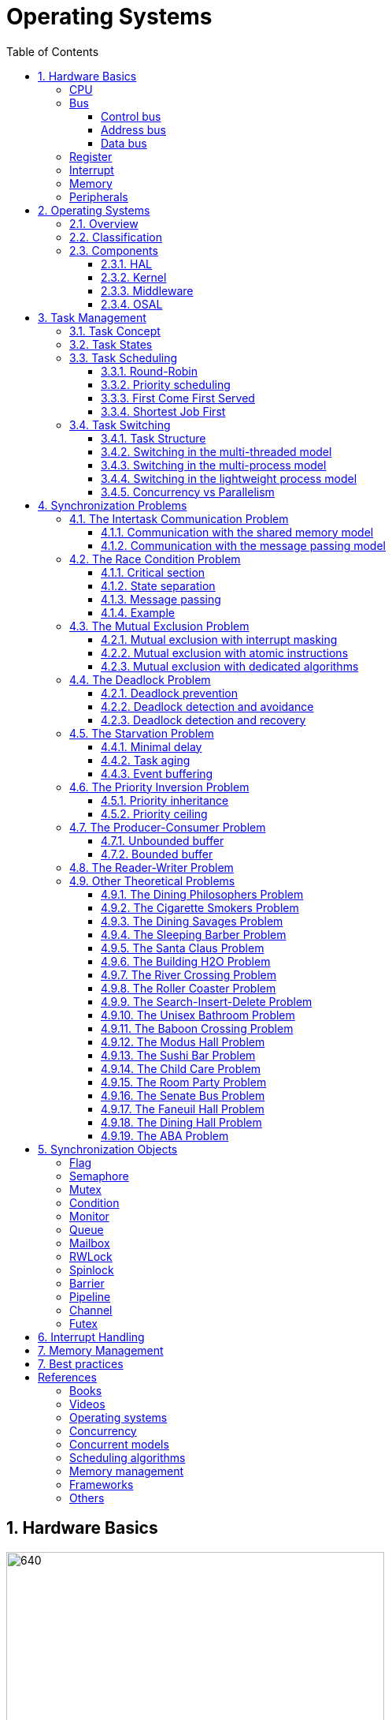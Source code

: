 = Operating Systems
:toc:
:toclevels: 5


== 1. Hardware Basics

image::assets/OS-Hardware-Basics.png[640, 480]

=== CPU
The CPU is the brain of a computer system and it is where the program is
executed. The design of a system starts with the CPU and determines the choices
of the bus and peripherals explained below.

The CPU consists of several parts

- Arithmetic and Logic Unit (ALU)
- Control Unit
- Registers


=== Bus

==== Control bus
This is the set of signals that is used to synchronize the activities of the
separate computer components. Some of these control signals, such as RD and
WR are sent by the CPU to the other elements to tell them what type of
operation is currently in progress. The I/O elements can send control
signals to the CPU. An example is the rest input (RES) of the CPU
which, when driven LOW, causes the CPU to reset to a particular
starting stare.

==== Address bus
This is a unidirectional bus, because information flows over it in only
one direction, from the CPU to other system components.

When the CPU wants to communicate with a certain memory location or I/O device,
it places the appropriate address code onto the address bus. The devices listen
on the address bus and if one of them recognizes its address it will respond to
the CPU request.

==== Data bus
This is a bi-directional bus, because data can flow to or from the CPU.

=== Register
=== Interrupt

Interrupts are a way to stop the current program execution and to jump to a
special program called an **Interrupt Service Routine (ISR)**. The interrupts
are an efficient mechanism used by I/O devices to signal that there is data
available and relieve the processor from constant polling of the I/O device status.

The interrupt service routines can interrupt tasks and take control immediately.
This could be quite detrimetral to the time constrains of the RTOS and this
is why interrupts must be used with caution and be as quick as possible.

The interrupts themselves can be also nested. An interrupt ca never be
interrupted by an interrupt of lower or equal priority. If two different
interrupts occur at the same time the one with the higher priority gets
executed first.

The first job of the interrupt should be to store the registar values of the
CPU and the last job should be to restore these values.

```text
TODO: Picture how the ISR is executed
```

=== Memory
=== Peripherals


== 2. Operating Systems

=== 2.1. Overview

- manages how I/O devices communicate with the application (Chapter 1)
- offers a structural approach to develop applications (Chapter 2)
- offers a scheduler to allocated CPU time to different tasks (Chapter 3)
- offers a set of services for intertask communication (Chapter 5, 6)
- manages how the memory is organized and how it is allocated (Chapter 7)


=== 2.2. Classification

image::assets/OS-Classification.png[640, 480]

The are several differentiation criteria used to classify the operating system.
If we take the access to the CPU in cosideration, then the operating systems
is be classified as ...

- A **single-task OS** that allows a single task to use the CPU
- A **multi-tasking OS** that allows the execution of multiple tasks on a
single CPU

Further operating systems might be further differentiated based on the number
of users such as ...

- A **single-user OS** allows only a single user to use the OS
- A **multi-user OS** allows multiple users to use the OS

And finally based on their use case, the operating systems might be divided
in the following categories ...

- **General-purpose OS** that ensures the execution of all tasks without
blocking (fairness)

- **Real-time OS** that ensures the execution of high priority tasks within a
strict time limit (deterministic)


Embedded systems are electronic devices that have a microprocessor but are not
computers and usually have a very specific purpose. Such systems are for
example the electronic control unit (ECU) of the car, smart TV, etc.

Embedded systems often use real-time operating systems, which execute
critical code within strict time constraints. If the constraints are not met
then this would be considered a failure. This kind of systems have the
advantage to be predictable (deterministic). This can be especially important
in measurement and automation systems where downtime is costly or a program
delay could cause a safety hazard.


=== 2.3. Components

image:assets/OS-Structure.png[]

==== 2.3.1. HAL

Many operating systems such as Linux or Windows are written in such a way
that they work without knowledge of the underlying hardware. This is achieved
by separating the interface from its implementation. The OS will only use the
interface. Depending on the usecase either the OS developer or the hardware producer
is responsible to implement the low level code accessed by the HAL API. These might
be register mappings, low level drivers, etc.

==== 2.3.2. Kernel

The kernel is the main component of the operating system. It is responsible
for the allocation and partition of the sytem memory, the scheduling and switching
of the tasks and provides objects and services for taks synchronization and communication.
In many cases the kernel also provides device drivers to access common hardware such as
memory, UART,

==== 2.3.3. Middleware

The middleware provides some additional features to the operating system, which
are very common but not strictly required for the OS to work. These might include
networking services, file system and graphics libraries. The middleware can be
easily extended by the user providing own interfaces and libraries.

==== 2.3.4. OSAL

The OSAL (OS Abstraction Layer) is considered to be part of the middleware. It
allows the users to write applications, which might be ported to other operating
systems by separating the interface and the concrete implementation of common
kernel services, such as semaphors, mutexes and others. In the **UNIX** world
it is also named **POSIX**.

== 3. Task Management

=== 3.1. Task Concept

A task is typically an infinite loop which never terminates. It is a
self-contained program which runs as if it had the microprocessor all to
itself.

Depending on the operating system a task can be understood as a thread or a
process. Threads are tasks that share the same address space, while processes
have their own address space.

image::assets/OS-TaskModel.png[800, 600]

=== 3.2. Task States

The minimum set of states in typical task state model consists of
the following states ...

1. **Running** (takes control of the CPU);
2. **Ready** (ready to be executed);
3. **Waiting** (blocked until an event occurs ).

The following graphic shows several examples of popular operating systems to
illustrate the common and specific tasks states...

image::assets/OS-TaskStates.png[800, 600]

=== 3.3. Task Scheduling

Schedulers determine which task to be executed at a given point of time and
differ mainly in the way they distribute computation time between tasks in
the READY state. The scheduler is one of the core features of the OS kernel.
Technically it is a program which is exectuted periodically. The period
between the executions is also called the **system tick**.

==== 3.3.1. Round-Robin

image::assets/OS-Scheduling-RoundRobin.png[800, 600]

With round-robin scheduling each task gets a certain amount of time or **time
slices** to use the CPU. After the predefined amount of time passes the
scheduler deactivates the running task and activates the next task that is in
the READY state. This ensures that each task gets some CPU time.

- No starvation effect as all tasks are executed
- Best reponse in terms of average reponse time accross all tasks
- Low slicing time reudces CPU efficiency due to frequent context switching
- Worser control of the timing of critical tasks

==== 3.3.2. Priority scheduling

image::assets/OS-Scheduling-Priority.png[800, 600]

With priority scheduling tasks are executed by their assigned prority.
Usually lower numbers mean higher priority.

- Good for systems with variable time and resource requirements
- Precise control of the timing of critical tasks
- Starvation effect possible for intensive high priority tasks
- Starvation can be mitigated with the aging technique or by adding small delays

==== 3.3.3. First Come First Served

image::assets/OS-Scheduling-FirstComeFirstServed.png[800, 600]

With this type of algorithm tasks are executed in order of their arrival.
It is the easiest and simplest CPU scheduling algorithm.

- Simple implementation
- Starvation effect possible if a tasks takes a long time to execute
- Higher average wait time compared to other scheduling algorithms

==== 3.3.4. Shortest Job First

image::assets/OS-Scheduling-ShortestJobFirst.png[800, 600]

With SJF tasks with shorter execution time have higher priority when
scheduled for execution. This scheduling is mainly used to minimize the
waiting time.

- Starvation efect possible
- Best average waiting time
- Needs an estimation of the burst time

=== 3.4. Task Switching

==== 3.4.1. Task Structure

Typically each task consists of folling parts...

- Task code
- Task variables
- Task stack
- Task control block (TCB)

The task’s stack has the same function as in a single-task system: storage of
return addresses of function calls, parameters and local variables, and
temporary storage of intermediate results and register values. Each task can
have a different stack size.

The **Task Control Block (TCB)** is a data structure assigned to a task when it
is created. The TCB contains status information for the task, including the
stack pointer, task priority, current task status (ready, waiting, reason for
suspension) and other management data. Knowledge of the stack pointer allows
access to the other registers, which are typically stored (pushed onto) the
stack when the task is created and each time it is suspended. This
information allows an interrupted task to continue execution exactly where it
left off. TCBs are only accessed by the RTOS.

Internally the OS will save the TCBs of all stacks in a dynamic list, which
might be changed on-demand if the OS allows creation of tasks in runtime.

```
TODO: Image illustrating the TCB and how it is chained
```


==== 3.4.2. Switching in the multi-threaded model

In the multi-threading model, which is predominatly used in RTOS the task or
context switching is simplified the change of one set of CPU register values to
another set of CPU register values.

image::assets/OS-Multi-Threaded-Switch.png[800, 600]

Switching algorithm:

1. Push the registers, variables on the stack of the current task
2. Push the stack pointer on the TCB of the current task
3. Load the stack pointer from the TCB of the new task
4. Load the registers and variables stored on the new task's stack

Some operating systems allow tasks to be interrupted by other more important
tasks. This is called a **preemptive** context switching and is the dominant
mechanism used in RTOS. The other type of switching is called **cooperative**
and in this case the task must explicitly release the CPU before another task
can take control.

==== 3.4.3. Switching in the multi-process model

For multiprocessor systems each process has its own address space and cannot
address the memory of the other processes. The context switch requires the
re-configuration of a special chip called MMU (Memory Management Unit). The
role of the MMU is to map the process address space to the address space of
the physical memory.

```text
TODO: Picture with an explanation how the MMU works
```

==== 3.4.4. Switching in the lightweight process model

The multi-process model is much more complex and time consuming and thus not
very useful for RTOS. If a MMU is present, the RTOS might use only to protect
other memory areas from being accessed by the current task. This model is
also called **"Thread Protected Mode"** or **"Lightweight Process Model**".

```text
TODO: Picture to illustrate how to use MMU to protect memory areas
```

==== 3.4.5. Concurrency vs Parallelism

The process of sharing one CPU among many tasks and thus creating the
illusion of parallel work is called **concurrent execution**. The process of
running tasks on multiple processors is called **parallel executuion**.

image::assets/OS-Concurrent-vs-Parallel.png[800, 600]


== 4. Synchronization Problems

Tasks are a very convinient way to modularize the development process and
optimize the CPU utilization using concurrency. But they also come with a price
when several tasks have to exchange data. A brief summary of the most common
synchronization problems is given below.

image::assets/OS-Synchronization-Problems.png[]

=== 4.1. The Intertask Communication Problem

The first and most important problem arising when using several tasks to
implement a software product is how to exchange data between the tasks and how
to control the program flow in case it depends on the state of another task.
There are different solutions depending on the underlying hardware and
operating system used.

==== 4.1.1. Communication with the shared memory model

The simplest and fastest way to solve the intercommunication problem is to use
**shared memory**. This model is very convinient for threads, as they have
already a shared address space by definition.

image::assets/OS-Shared Memory.png[800, 600]

The shared memory can represent an output device, a counter to be incremented
by every task, or a buffer used to store messages exchanged by the tasks. The
advantage of the shared memory model is its simplicity and speed, but has the
disadvantage of being a not robust and very difficult to be analyzed formally.

==== 4.1.2. Communication with the message passing model

For multi-processing systems the shared memory might not be the best solution,
as they have separate address space by definition. Additionally the
processors might represent a distributed system, where the distances between
the components might be relatively large. In this case it is more suitable to
use the **message passing model**. This model is less efficient than the shared
memory model but much easier to be analyzed formally. It is the foundation of
many formal models used to analyze concurrent or parallel systems such as the
**actor modell**, **pi-calculus** and others.

// ============================================================================

=== 4.2. The Race Condition Problem

Very often a resource must be used by only one task in order to produce the
correct result. For example if several tasks require the printer then the
result will be often a random sequence of characters depending on the scheduled
execution of the tasks.

A similar example can be given with a shared variable instead of a printer.
Let's assume that a task must write a value to a counter variable, which will
be shared among several tasks. This variable might be used to count how many
symbols were printed by all the tasks and when a certain number is reached to
it will prevent all tasks from printing until the printer is serviced. As in the
printer scenario, a task might actually produce an invalid value depending
on the offset in the execution time of the tasks

image::assets/OS-Race-Conditions-1.png[]

The counter is supposed to be incremented 4 times but due to task interleaving
the final values is incorrect. The main problem appears to be that the
several operations are needed to increment the value of the counter and the
scheduler is not aware of this. This is a very common problem and the reason
why race conditions occur. In the example above 3 operations are needed to
update the value of the counter: **read, modify and write**.

Another possible context for race conditions is the **check-then-act**
scenario. In the example below the second task will be terminated by an
exception as Task B will try to remove an element from the global list, which
was already removed by task A in the previous cycle.

image::assets/OS-Race-Conditions-2.png[]

==== 4.1.1. Critical section

The first option to avoid race conditions is to ensure that only one task has
the shared resource during its usage. The operations which need to executed
without interruption are called **critical section**. Experienced programmes are
familiar with several implementations of the critical section such as
**semaphores** or **mutexes**. The disadvantage of this approach is the impact
on the performance as the critical section can be used only by one task.

image::assets/OS-Race-Conditions-3.png[]

==== 4.1.2. State separation

A second option to solve the race conditions would be to refactor the code to
use a local resource instead of a shared one. This technique is also called
**state separation**. In this case object oriented programming is very useful
as objects can store local data. This will avoid the critical section and
this increase the program efficiency.

==== 4.1.3. Message passing

The third option would be to use the message passing technique to avoid race
conditions. For example an object might broadcast its state on an event and
other objects might act accordingly. Blockchains for example use
this technique to distribute work and update the results on the corresponding
nodes.

==== 4.1.4. Example

The number Pi might be approximated using random numbers. The more numbers are
generated the better the approximation will be. The formula for the
approximation is **pi = 4 * (i / n)**, where i is the number of point in the
circle with radius 1 and n the total number of points generated.

image::assets/OS-Monte-Carlo-1.png[600, 400]

_Solution with shared counters_

The first solution to this problem using tasks is to distribute the counter
generation accross several tasks and use critical sections to protect the
shared variables `i` and `n`. This solution is simple but has the disadvantage
of reduced performance and in this particular problem it might be even worser
than a single threaded solution.

image::assets/OS-Monte-Carlo-2.png[600, 400]

_Solution with state separation_

A second options would be to change the calculation model. When we look at the
formula we see that pi can be split without relying on a shared state. The
formula can be changed to **pi = 4 * (i1 + ... + ik) / (n1 + ... + nk)**. This
means that we can create k threads and sum their respective values for i and n
to calculate the value of pi. Thread 1 will generate i1 and n1, thread 2 will
generate i2 and n2 and so on. When all threads are ready executing the value
of pi will be calculated with the new formula above.

image::assets/OS-Monte-Carlo-3.png[600, 400]

_Solution with message passing_

Her the calculation will be distrubuted among several processors. They might
be on the same machine or physically separated. The initiator will send a
message to the processors to start the calculation. When a processor finishes
its work it will send a message to all the participants to update their
counters and that it ended its operations. When all the processors sent messages
that indicate end of operation, then the initiator will take the result from the
last processor. There are several protocls, which are very suitable for message
passing concurrency such as **MQTT**. A notable framework using this protocl is
**RabbitMQ**.

image::assets/OS-Race-Conditions-4.png[800, 600]

// ============================================================================

=== 4.3. The Mutual Exclusion Problem

In the previous section it was mentioned that there are special synchronization
objects that define a critical section to solve the race condition problem.
The problem of defining a critical section is also called the **mutual exclusion
problem.**

By definition mutual exclusion guarantees that one thread never enters a
critical section while another thread is using it. The requirement of mutual
exclusion to solve race conditions on shared data was first defined by Dijsktra.
He is also the first one to propose a solution called a **semaphore**.

image::assets/OS-Mutual-Exclusion.png[]

First the process will enter the **non-critical section**. At a certain point
of time the process will need to access the shared resource and it will call a
acquire a semaphore, which will try to claim the exclusive rights.

If the exclusivity can be guaranteed then the process continues to the
**critical section**, where it performs operations on the shared resource.
After this the process must leave the critical section and release the resource.
In practice it is desirable to implement the critical section to execute as
fast as possible.

If the semaphore protecting the critical section cannot be claimed then the
process will wait until it is released. Critical sections always implement
some kind of **busy-waiting** technique to ensure that the process will
be granted the control after another process releases the semaphore.

==== 4.2.1. Mutual exclusion with interrupt masking

The simplest solution of the mutual exclusion problem is to disable all
interupts for the duration of the critical section. This can be only applied
on single processor systems and has the disadvantage of introducing
non-determinism, which can be a serious issue for real-time operating systems.

==== 4.2.2. Mutual exclusion with atomic instructions

The next best implementation is based on the busy-waiting combined with special
**atomic processor instructions**. These instructions cannot be interrupted and
usually require one processor cycle to be executed. This is a hardware based
implementation and depends on the operating system.

==== 4.2.3. Mutual exclusion with dedicated algorithms

There are also abstract software algorithms solving the mutual exclusion
problem, which also use the busy-waiting technique. The follwing algorithms are
recommended for further reading:

- Dekker's Algorithm
- Peterson's Algorithm
- Lamport's Algorithm
- Szymanski's Algorithm
- Maekawa's Algorithm
- Morris's Algorithm

A developer will typically use the solutions provided by the operating system
as they are omptimized and often solve some additional problems arising during
thread synchronization.

// ============================================================================

=== 4.4. The Deadlock Problem

After solving the problem with race conditions and mutual exclusion, another
problem might arise when using synchroinziation objects such as mutexes or
semaphores. In some special instances when multiple tasks lock multiple
shared resources and form a lock loop waiting for each. In real life these
problems are often know as *the chicken or the egg* problem.

The illustration below demonstrates a typical deadlock scenario. We have an
elevator, which for simplicity can be used only with two buttons. To start the
elevator a person must first press the desired direction and then stop the
elevator by pressing the opposite direction.

image::assets/OS-Deadlock-1.png[]

Let's suppose the two person enter the elevator at the same time and behave
selfishly. The person called Branko will press the up button to start
the elevator. Mitko wants to go in the opposite direction and being selfish
presses the down button. Neither of them will release a button, because they
both think they have the highest priority. In this scenario the elevator will
not move and both will wait forever. In the **deadlock scenario** two processes
**wait indefinitely** for a resource to be released.

Deadlocks require very specific conditions to be met. These conditions are also
called **Coffman conditions**:

1. **Mutual exclusion**:

    At least one process holds a resource using a mutual exclusion algorithm
    to blocks other processes from using it.

2. **Hold and wait**:

    A process is holding a resource and waiting for a resource from another
    process.

3. **No preemption**:

    The mutual exclusion can be released only by its owner and cannot be
    preempted.

4. **Circular wait**:

    Each process must be waiting for a resource being held by another process.

==== 4.2.1. Deadlock prevention

One way to break to solve the deadlock scenario is to break one of the Coffman
conditions. To illustrate this let's suppose that Branko or Mitko is less
selfish and will give up after a certain amount of time. This is the equivalent
of breaking _hold and wait (2)_  from the Coffman conditions.

As a programming practice the process of giving up after a certain amount of
time is called **timeout**. It is thus recommended always to use timeouts if
the operatings system or the compiler supports it.

image::assets/OS-Deadlock-2.png[]

A second solution is to put rules how to use the buttons and each person is
obliged to follow these rules. One solution is to say that the up button is with
higher priority. Whoever presses the up button first will also press the down
button. This scenario breaks the _circular wait (4)_ condition. It is also a
form of a **resource hierarchy** protocol.

image::assets/OS-Deadlock-3.png[]

A third solution would be an intermediate person to operate the elevator. For
simplicity it will service the persons based on their arrival time. If in
the example Branko arrives first and then Mitko, then the operator will first
go to the floor required by Branko and then Mitko. The elevator operator is
formally known as the **arbitrator**. It also breaks the _circular wait
condition (4)_.

image::assets/OS-Deadlock-4.png[]

Every solution breaking one or more of the Coffman conditions is called a
**deadlock prevention** algorithm. There is also a solid fundamental research
on this topic using a more generalized example called the **dining philosophers
problem**.

image::assets/OS-Deadlock-Dining-Philosophers.png[]

In the example above the forks are the shared resource and the plate in front
of the philisophers is the critical section. The philosophers can either think
or eat. Edger Dijkstra, William Stallings and Chandy and Misra proposed
effective solutions based on either resource hierarchy or message passing.

==== 4.2.2. Deadlock detection and avoidance

Another way eliminate a deadlock is to ensure that resources are allocated
in such a way that a deadlock cannot occur. In this case the operating system
must continuously monitor the current system state and determine whether with
the next resource allocation a deadlock is imminent. This process is called
**deadlock detection and avoidance**.

Notable tools here are the **Resource Allocation Graph (RAG)** and **Banker's
algorithm**. The disadvantage of this solutions is that the process must
communicate its resource requirements in advance. The **Abassi RTOS** offers
this kind of protection.

    TODO: Graphic

==== 4.2.3. Deadlock detection and recovery

The third option is to allow deadlocks, detect them and implement a recovery
strategy. This process is called **deadlock detection and recovery**.
The most common detection algrorithms are the **Wait-For-Graph** and the
**Safety Algorithm**. The deadlock recovery can be optimistic where one or more
resource will be preempted and allocated to other processes or pessimistic
where the OS will terminate one or in the worst case all tasks.

    TODO: Graphic

// ============================================================================

=== 4.5. The Starvation Problem

Starvation is a problem encountered in concurrent computing where a process
is perpetually denied necessary resources to process its work. The priority
scheduling is a typical scenario where this situation might occur. It involves
one or more high priority tasks which run frequently and hinder other low
priority to run. The difference between starvation and deadlock is that
starvation usually means gaining control after a long time but not indefinite.

==== 4.4.1. Minimal delay

The solution to the starvation problem is pretty straightforward. For one a
a minimal delay in the high priority tasks will allow other tasks to regain
control sooner.

    TODO: Show diagram with the scheduler to illustrate the delay solution

==== 4.4.2. Task aging

Another solution is to use the so called **task aging
technique**. The OS queues all tasks requiring access to the resource. The
longer the tasks stays in the queue the higher its priority will become until
it takes control.

image::assets/OS-Taks-Aging.png[800, 600]

==== 4.4.3. Event buffering

A recommended technique to avoid starvation is to run the high priority task
on events and place the events in a buffer. When the event buffer is full then
the task will copy the contents, do some calculates and empty the buffer. This
way the calls to the task might be reduced significantly.

    TODO: Picture of runtime with the event solution

// ============================================================================

=== 4.6. The Priority Inversion Problem

Priority inversion is a scenario in scheduling in which a high priority task
is indirectly superseeded by a lower priority task effectively inverting the
assigned priorities. The illustration below exemplifies a typical situation
with priority inversion.

image::assets/OS-Priority-Inversion.png[800, 600]

1. A Low Priority Task (LP Task) owns a resource
2. A High Prioriy Task (HP Task) waits for the resource taken the the LP task
3. A Medium Priority Task (MP Task) becomes ready and preempts the LP Task.
4. The MP Task completes execution.
5. The LP Task resumes
6. The LP Task finishes using the resouce and releases the semaphore
7. The HP Task acquires the semaphore and resumes
8. The HP Task completes execution

In this scenario two types of priority inversions are observed. One is the so
called **bound inversion** which is caused by the lower priority task
holding the resource for the time of the execution of the critical section. The
next problem, the **unbound inversion** is much more serious and might lead to
a completely non-deterministic behavior of the system. It happens when a lower
priority task is holding a resource required by a high priority task. The lower
priority task can be preempted by other medium priority tasks for an indefinite
time.

==== 4.5.1. Priority inheritance

There are several solutions of the problems described above. For example some
operating systems implement the **priority inheritance** technique.

image::assets/OS-Priority-Inheritance.png[800, 600]

1. A Low Priority Task (LP Task) acquires a resource
2. A High Prioriy Task (HP Task) waits for the resource from the LP task
3. The priority of the LP task is elevated to that of the HP task
4. A Medium Priority Task (MP Task) becomes ready
5. The LP Task is temporary with higher priority and resumes
6. The LP Task finishes using the resource and release the mutex
7. The LP Taks has its original priority restored
8. The HP Task acquires the resource and resumes
9. The HP Task finishes using the resource and releases the mutex
10. The MP Task is scheduled for execution

==== 4.5.2. Priority ceiling

Another solution is the **priority ceiling** protocol, which will not be
discussed in this document. It is very similar to the priority inheritance, but
instead of boosting the priority to that of the requesting tasks, it sets the
priority to the maximum of all tasks which will have access to the resource.

=== 4.7. The Producer-Consumer Problem

In the starvation problem it was mentioned that a buffer might be used to store
high priority events in a buffer and then call a lower priority task to process
them. Depending on the capacity of the buffer we have two distinct problem
definitions: **unbounded buffer** and **bounded buffer**.

==== 4.7.1. Unbounded buffer
==== 4.7.2. Bounded buffer

=== 4.8. The Reader-Writer Problem
The reader-writer problem is an optimization problem solving multiple access to
a shared resource. The participants may be readers or writers.


=== 4.9. Other Theoretical Problems

==== 4.9.1. The Dining Philosophers Problem
==== 4.9.2. The Cigarette Smokers Problem
Four threads are involved: an agent and three smokers. The smokers loop
forever, first waiting for ingredients, then making and smoking cigarettes. The
ingredients are tobacco, paper, and matches.
We assume that the agent has an infinite supply of all three ingredients, and
each smoker has an infinite supply of one of the ingredients; that is, one smoker
has matches, another has paper, and the third has tobacco.
The agent repeatedly chooses two different ingredients at random and makes
them available to the smokers. Depending on which ingredients are chosen, the
smoker with the complementary ingredient should pick up both resources and
proceed.
For example, if the agent puts out tobacco and paper, the smoker with the
matches should pick up both ingredients, make a cigarette, and then signal the
agent.
To explain the premise, the agent represents an operating system that allocates resources, and the smokers represent applications that need resources. The
problem is to make sure that if resources are available that would allow one more
applications to proceed, those applications should be woken up. Conversely, we
want to avoid waking an application if it cannot proceed.


==== 4.9.3. The Dining Savages Problem
A tribe of savages eats communal dinners from a large pot that can hold M
servings of stewed missionary1. When a savage wants to eat, he helps himself
from the pot, unless it is empty. If the pot is empty, the savage wakes up the
cook and then waits until the cook has refilled the pot.

==== 4.9.4. The Sleeping Barber Problem

A barbershop consists of a waiting room with n chairs, and the
barber room containing the barber chair. If there are no customers
to be served, the barber goes to sleep. If a customer enters the
barbershop and all chairs are occupied, then the customer leaves
the shop. If the barber is busy, but chairs are available, then the
customer sits in one of the free chairs. If the barber is asleep, the
customer wakes up the barber. Write a program to coordinate the
barber and the customers.

Keywords: classical, fifo, hilzer

==== 4.9.5. The Santa Claus Problem
Stand Claus sleeps in his shop at the North Pole and can only be awakened by
either (1) all nine reindeer being back from their vacation in the South
Pacific, or (2) some of the elves having difficulty making toys; to allow
Santa to get some sleep, the elves can only wake him when three of them have
problems. When three elves are having their problems solved, any other elves
wishing to visit Santa must wait for those elves to return. If Santa wakes up
to find three elves waiting at his shop’s door, along with the last reindeer
having come back from the tropics, Santa has decided that the elves can wait
until after Christmas, because it is more important to get his sleigh ready.
(It is assumed that the reindeer do not want to leave the tropics, and therefore
they stay there until the last possible moment.) The last reindeer to arrive
must get Santa while the others wait in a warming hut before being harnessed
to the sleigh. Here are some addition specifications:

- After the ninth reindeer arrives, Santa must invoke prepareSleigh, and
then all nine reindeer must invoke getHitched.
- After the third elf arrives, Santa must invoke helpElves. Concurrently,
all three elves should invoke getHelp.
- All three elves must invoke getHelp before any additional elves enter
(increment the elf counter)

==== 4.9.6. The Building H2O Problem
There are two kinds of threads, oxygen and hydrogen. In order to assemble
these threads into water molecules, we have to create a barrier that makes each
thread wait until a complete molecule is ready to proceed.

As each thread passes the barrier, it should invoke bond. You must guarantee
that all the threads from one molecule invoke bond before any of the threads
from the next molecule do. In other words:

- If an oxygen thread arrives at the barrier when no hydrogen threads are
present, it has to wait for two hydrogen threads.
- If a hydrogen thread arrives at the barrier when no other threads are
present, it has to wait for an oxygen thread and another hydrogen thread.

We don’t have to worry about matching the threads up explicitly; that is, the
threads do not necessarily know which other threads they are paired up
with. The key is just that threads pass the barrier in complete sets; thus, if
we examine the sequence of threads that invoke bond and divide them into groups
of three, each group should contain one oxygen and two hydrogen threads.

==== 4.9.7. The River Crossing Problem
Somewhere near Redmond, Washington there is a rowboat that is used by
both Linux hackers and Microsoft employees (serfs) to cross a river. The ferry
can hold exactly four people; it won’t leave the shore with more or fewer. To
guarantee the safety of the passengers, it is not permissible to put one hacker
in the boat with three serfs, or to put one serf with three hackers. Any other
combination is safe.

As each thread boards the boat it should invoke a function called board. You
must guarantee that all four threads from each boatload invoke board before
any of the threads from the next boatload do.

After all four threads have invoked board, exactly one of them should call
a function named rowBoat, indicating that that thread will take the oars. It
doesn’t matter which thread calls the function, as long as one does.
Don’t worry about the direction of travel. Assume we are only interested in
traffic going in one of the directions.

==== 4.9.8. The Roller Coaster Problem

Suppose there are n passenger threads and a car thread. The
passengers repeatedly wait to take rides in the car, which can hold
C passengers, where C < n. The car can go around the tracks only
when it is full. Here are some additional details:

- Passengers should invoke board and unboard.
- The car should invoke load, run and unload.
- Passengers cannot board until the car has invoked load
- The car cannot depart until C passengers have boarded.
- Passengers cannot unboard until the car has invoked unload.

==== 4.9.9. The Search-Insert-Delete Problem
Three kinds of threads share access to a singly-linked list: searchers,
inserters and deleters.

Searchers merely examine the list; hence they can execute concurrently with
each other.

Inserters add new items to the end of the list; insertions must be mutually
exclusive to preclude two inserters from inserting new items at about the same
time. However, one insert can proceed in parallel with any number of searches.

Finally, deleters remove items from anywhere in the list. At most one
deleter process can access the list at a time, and deletion must also be
mutually exclusive with searches and insertions.

==== 4.9.10. The Unisex Bathroom Problem
The following synchronization constraints can be maintained:
• There cannot be men and women in the bathroom at the same time.
• There should never be more than three employees squandering company
time in the bathroom.

==== 4.9.11. The Baboon Crossing Problem
There is a deep canyon somewhere in Kruger National
Park, South Africa, and a single rope that spans the canyon. Baboons can cross
the canyon by swinging hand-over-hand on the rope, but if two baboons going in
opposite directions meet in the middle, they will fight and drop to their deaths.
Furthermore, the rope is only strong enough to hold 5 baboons. If there are
more baboons on the rope at the same time, it will break.

Assuming that we can teach the baboons to use semaphores, we would like
to design a synchronization scheme with the following properties:

- Once a baboon has begun to cross, it is guaranteed to get to the other
side without running into a baboon going the other way.
- There are never more than 5 baboons on the rope.
- A continuing stream of baboons crossing in one direction should not bar
baboons going the other way indefinitely (no starvation).

==== 4.9.12. The Modus Hall Problem
After a particularly heavy snowfall this winter, the denizens of Modus Hall
created a trench-like path between their cardboard shantytown and the rest
of campus. Every day some of the residents walk to and from class, food and
civilization via the path; we will ignorethe indolent students who chose
daily to drive to Tier 3. We will also ignore the direction in which pedestrians
are traveling. For some unknown reason, students living in West Hall would
occasionally find it necessary to venture to the Mods.

Unfortunately, the path is not wide enough to allow two people to walk
side-by-side. If two Mods persons meet at some point on the path, one will
gladly step aside into the neck high drift to accommodate the other. A similar
situation will occur if two ResHall inhabitants cross paths. If a Mods heathen
and a ResHall prude meet, however, a violent skirmish will ensue with the
victors determined solely by strength of numbers; that is, the faction with the
larger population will force the other to wait

==== 4.9.13. The Sushi Bar Problem
Imagine a sushi bar with 5 seats. If you arrive while there is an empty seat,
you can take a seat immediately. But if you arrive when all 5 seats are full,
that means that all of them are dining together, and you will have to wait for
the entire party to leave before you sit down.

==== 4.9.14. The Child Care Problem
At a child care center, state regulations require that there is always
one adult present for every three children.

==== 4.9.15. The Room Party Problem
The following synchronization constraints apply to students and the Dean of
Students:

1. Any number of students can be in a room at the same time.
2. The Dean of Students can only enter a room if there are no students in
the room (to conduct a search) or if there are more than 50 students in
the room (to break up the party).
3. While the Dean of Students is in the room, no additional students may
enter, but students may leave.
4. The Dean of Students may not leave the room until all students have left.
5. There is only one Dean of Students, so you do not have to enforce exclusion
among multiple deans.

==== 4.9.16. The Senate Bus Problem
Riders come to a bus stop and wait for a bus. When the bus arrives, all the waiting
riders invoke boardBus, but anyone who arrives while the bus is boarding has
to wait for the next bus. The capacity of the bus is 50 people; if there are more
than 50 people waiting, some will have to wait for the next bus.
When all the waiting riders have boarded, the bus can invoke depart. If the
bus arrives when there are no riders, it should depart immediately.

==== 4.9.17. The Faneuil Hall Problem
There are three kinds of threads: immigrants, spectators, and a one judge.
Immigrants must wait in line, check in, and then sit down. At some point, the
judge enters the building. When the judge is in the building, no one may enter,
and the immigrants may not leave. Spectators may leave. Once all immigrants
check in, the judge can confirm the naturalization. After the confirmation, the
immigrants pick up their certificates of U.S. Citizenship. The judge leaves at
some point after the confirmation. Spectators may now enter as before. After
immigrants get their certificates, they may leave.

==== 4.9.18. The Dining Hall Problem
Students in the dining hall invoke dine and then leave. After invoking dine
and before invoking leave a student is considered “ready to leave”.
The synchronization constraint that applies to students is that, in order to
maintain the illusion of social suave, a student may never sit at a table alone. A
student is considered to be sitting alone if everyone else who has invoked dine
invokes leave before she has finished dine.

==== 4.9.19. The ABA Problem
In multithreaded computing, the ABA problem occurs during synchronization, when
a location is read twice, has the same value for both reads, and "value is the
same" is used to indicate "nothing has changed". However, another thread can
execute between the two reads and change the value, do other work, then change
the value back, thus fooling the first thread into thinking "nothing has
changed" even though the second thread did work that violates that assumption.


== 5. Synchronization Objects

=== Flag

Flags, signal or events are used to control the program flow and do not define
critical sections. They represent just a simple way of intertask synchronizing
the tasks program flow.

=== Semaphore

Semaphore is an integer variable which is used as a **signaling mechanism**
to allow a process to access the critical section of the code or certain
other resources. A semaphore manages an internal counter which is decremented
by each `acquire()` call and incremented by each `release()` call. The
counter of the semaphore can never go below zero and when `acquire()` finds
that it is zero, it blocks, waiting until some other task calls `release()`.

The semaphores are typically acquired by the priority ordering of the tasks.
Upon releasing the semaphore the kernel determines the highest priority task
waiting for the semaphore and passes it to the task. If the task releasing
the semaphore is of higher priority than the task waiting for the semaphore,
then the releasing task continues executing with its non-critical section.
Otherwise the releasing task is preempted and the kernel switches to the
waiting task.

Often semaphores are categorized by the value of the integer variable in the
semaphore. **Binary semaphores** are used to access a single resource, while
**counting semaphroes** stores the number of free instances of a said resource
and blocks until an instance becomes available.

=== Mutex

A mutex or the mutual exclusion service is a special type of **locking
mechanism** which is based on the binary semaphore. Instead of using the
priority of the task the mutex will queue the order of the access to the mutex
object. The first to request the mutex will also gain it independent of its
priority.

It also implements an algorithm called **priority inheritance** to solve a
common problem of semaphores called **priority inversion**.


=== Condition

Condition variables will usually wait until something is true and then gain
exclusive access to a shared resource. It can be tought as a combination of
a flag and a mutex object. It is usually used to synchronize access to a
shared queue and thus solving the reader-writer problem.

=== Monitor

=== Queue

- Queues are **message buffers**
- Queues accept **messages of different lengths**.
- The **message size must be passed as a parameter** along with the message.
- Tasks can **send and retrieve** messages to/from the queue
- If the **queue is empty the reading task be blocked** for a specified
amount of time or until a message arrives.
- When a message arrives the **kernel notifies the waiting task** and the
scheduler determines if a task switching must be done, according to the
priority of the running task and the task waiting for a message

=== Mailbox

- A mailbox is a **message buffer** managed by the RTOS.
- The messages have **fixed data size** and are usually small.
- Mailboxes work as **FIFO** (first in, first out)
- Tasks can **send and retrieve** messages to/from the mailbox
- If the **mailbox is empty the reading task be blocked** for a specified
amount of time or until a message arrives.
- When a message arrives the **kernel notifies the waiting task** and the
scheduler determines if a task switching must be done, according to the
priority of the running task and the task waiting for a message


=== RWLock

A reader-writer lock allows simultaneous access for read-only operations
while write operations require exclusive access.

Multiple tasks can read at the same time, but a writing task will block
others from reading or writing. A readers-writer block can also be
implemented using semaphores and mutexes.


=== Spinlock

Spinlocks are similar to locks but the thread is not suspended. They are useful
to reduce the rescheduling and context switch overhead and mostly useful for
threads which are expected to be interrupted for only a short period of time.

=== Barrier
A synchronization barrier enables multiple threads to wait until all threads
have all reached a particular point of execution before any thread continues.
Synchronization barriers cannot be shared across processes.

Synchronization barriers are useful for phased computations, in which threads
executing the same code in parallel must all complete one phase before moving
on to the next.

=== Pipeline
=== Channel
=== Futex


== 6. Interrupt Handling

== 7. Memory Management

Compilation + Placement of the data in the controller memory. Types of memory
segments. Use the LD file to adjust the memory locations and how to place the
different variables types.

```commandline
TODO: Image of the points below
```

- static for global and static variables
- stack for local variables
- heap for dynamic allocation
- Explain some important concepts such as memory initialization and NULL

```commandline
TODO: Image of the points below
```

- Explain the function of the linker
- Take a look at a program (for example .com, .exe or .elf)
- Explain how the program is loaded in to the memory

== 7. Best practices

- Each task is to be considered an application of its own
- Initialize shared resources before task creation
- Separate system diagnostics and fault detection into a separate task
- Use RTOS to monitor task health
- Evaluate potential system failures and recovery strategies
- Use design patterns to improve maintenance and development

---

- Optimization of functions (3 parameters, 4 bytes)
- Semaphore is a check, Mutex blocks

---

The main() function will not be interrupted by any of the created tasks
because those tasks execute only following the call to OS_Start(). It is
therefore usually recommended to create all or most of your tasks here, as
well as your control structures such as mailboxes and semaphores. Good
practice is to write software in the form of modules which are (up to a
point) reusable. These modules usually have an initialization routine, which
creates any required task(s) and control structures. A typical main()
function looks similar to the following example:

```commandline
void main(void) {

  // Initialize embOS (must be first)
  OS_Init();

  // Initialize hardware for embOS (in RTOSInit.c)
  OS_InitHW();

  // Call Init routines of all program modules which in turn will create
  // the tasks they need ... (Order of creation may be important)
  MODULE1_Init();
  MODULE2_Init();
  MODULE3_Init();
  MODULE4_Init();
  MODULE5_Init();

  // Start multitasking
  OS_Start();
}
```


== References

=== Books
- https://w3.cs.jmu.edu/kirkpams/OpenCSF/Books/csf/html/index.html
- Learning Concurrency in Python

=== Videos
- https://www.youtube.com/playlist?list=PLEBQazB0HUyQ4hAPU1cJED6t3DU0h34bz

=== Operating systems
- https://www.ni.com/en-rs/innovations/white-papers/07/what-is-a-real-time-operating-system--rtos--.html
- https://digital.com/program-your-own-os/
- https://littleosbook.github.io/
- https://en.wikipedia.org/wiki/Booting
- https://www.beningo.com/5-best-practices-for-designing-rtos-based-applications/
- https://www.microcontrollertips.com/three-rtos-basics-what-when-and-how/
- https://www.renesas.com/eu/en/software-tool/hw-rtos/hw-rtos-concept>
- https://www.cs.uic.edu/~jbell/CourseNotes/OperatingSystems/

=== Concurrency
- https://kb.hilscher.com/display/GPS/Job-Worker+Task+Model
- https://www.geeksforgeeks.org/mutex-vs-semaphore/
- https://webeduclick.com/windows-2000-threads-and-smp-management/
- https://en.wikipedia.org/wiki/Synchronization_(computer_science>)
- https://medium.com/@ianjuma/the-actor-model-in-python-with-gevent-b8375d0986fa
- https://en.wikipedia.org/wiki/Concurrent_computing
- https://citeseerx.ist.psu.edu/viewdoc/summary?doi=10.1.1.64.5120
- https://www.baeldung.com/concurrency-principles-patterns
- https://www.oreilly.com/library/view/the-art-of/9780596802424/ch04.html
- https://en.wikipedia.org/wiki/Actor_model
- https://en.wikipedia.org/wiki/Concurrent_computing
- https://en.wikipedia.org/wiki/Mutual_exclusion
- https://en.wikipedia.org/wiki/Concurrent_computing
- https://en.wikipedia.org/wiki/Consistency_model
- https://en.wikipedia.org/wiki/Process_calculus
- https://en.wikipedia.org/wiki/History_monoid
- https://en.wikipedia.org/wiki/Petri_net
- https://en.wikipedia.org/wiki/Synchronization_(computer_science)
- https://en.wikipedia.org/wiki/Concurrency_pattern
- https://en.wikipedia.org/wiki/Readers%E2%80%93writer_lock
- https://en.wikipedia.org/wiki/Read-copy-update
- https://en.wikipedia.org/wiki/Process_calculus
- https://medium.com/swlh/getting-started-with-concurrency-in-python-part-i-threads-locks-50b20dbd8e7c
- https://medium.com/swlh/getting-started-with-concurrency-in-python-part-ii-deadlocks-the-producer-consumer-model-gil-ae28afec3e7e
- https://medium.com/swlh/getting-started-with-concurrency-in-python-part-iii-multiprocessing-cab0d6b52e3
- https://www.cs.uic.edu/~jbell/CourseNotes/OperatingSystems/7_Deadlocks.html
- https://www.brianstorti.com/the-actor-model
- https://jenkov.com/tutorials/java-concurrency/index.html
- https://www.cs.nott.ac.uk/~pszbsl/G52CON/
- https://docs.oracle.com/javase/tutorial/essential/concurrency/
- https://randu.org/tutorials/threads/
- https://www.baeldung.com/cs/os-deadlock
- https://www.baeldung.com/cs/aba-concurrency
- https://rfc1149.net/blog/2011/01/07/the-third-readers-writers-problem/
- https://h-educate.in/hardware-solution-to-mutual-exclusion/
- https://superfastpython.com/thread-producer-consumer-pattern-in-python/
- https://p2k.unkris.ac.id/IT/3065-2962/semaphores_3956_p2k-unkris.html#:~:text=The%20semaphore%20concept%20was%20invented,a%20variety%20of%20operating%20systems.
- https://github.com/lievi/dining_philosophers
- https://gid.wiki/wiki/es/Producer%E2%80%93consumer_problem
- https://en.wikipedia.org/wiki/Concurrency_pattern
- https://web.mit.edu/6.005/www/fa14/classes/17-concurrency/
- https://en.wikipedia.org/wiki/Amdahl%27s_law
- https://benjiv.com/pi-day-special-2021/
- https://web.mit.edu/6.031/www/fa17/classes/22-queues/
- https://web.mit.edu/6.031/www/fa17/

=== Concurrent models

- Shared memory
- Message passing
    - Parallel workers
    - Event driven (actor, channel, futures, pipelines, etc.)
    - Functional programming


=== Scheduling algorithms
- https://data-flair.training/blogs/scheduling-algorithms-in-operating-system/
- https://www.tutorialspoint.com/operating_system/os_process_scheduling_algorithms.htm

=== Memory management
- https://www.memorymanagement.org/

=== Frameworks
- https://en.wikipedia.org/wiki/QP_(framework)
- https://www.oosmos.com/

=== Others
- https://en.wikipedia.org/wiki/Object-capability_model
- https://godbolt.org/